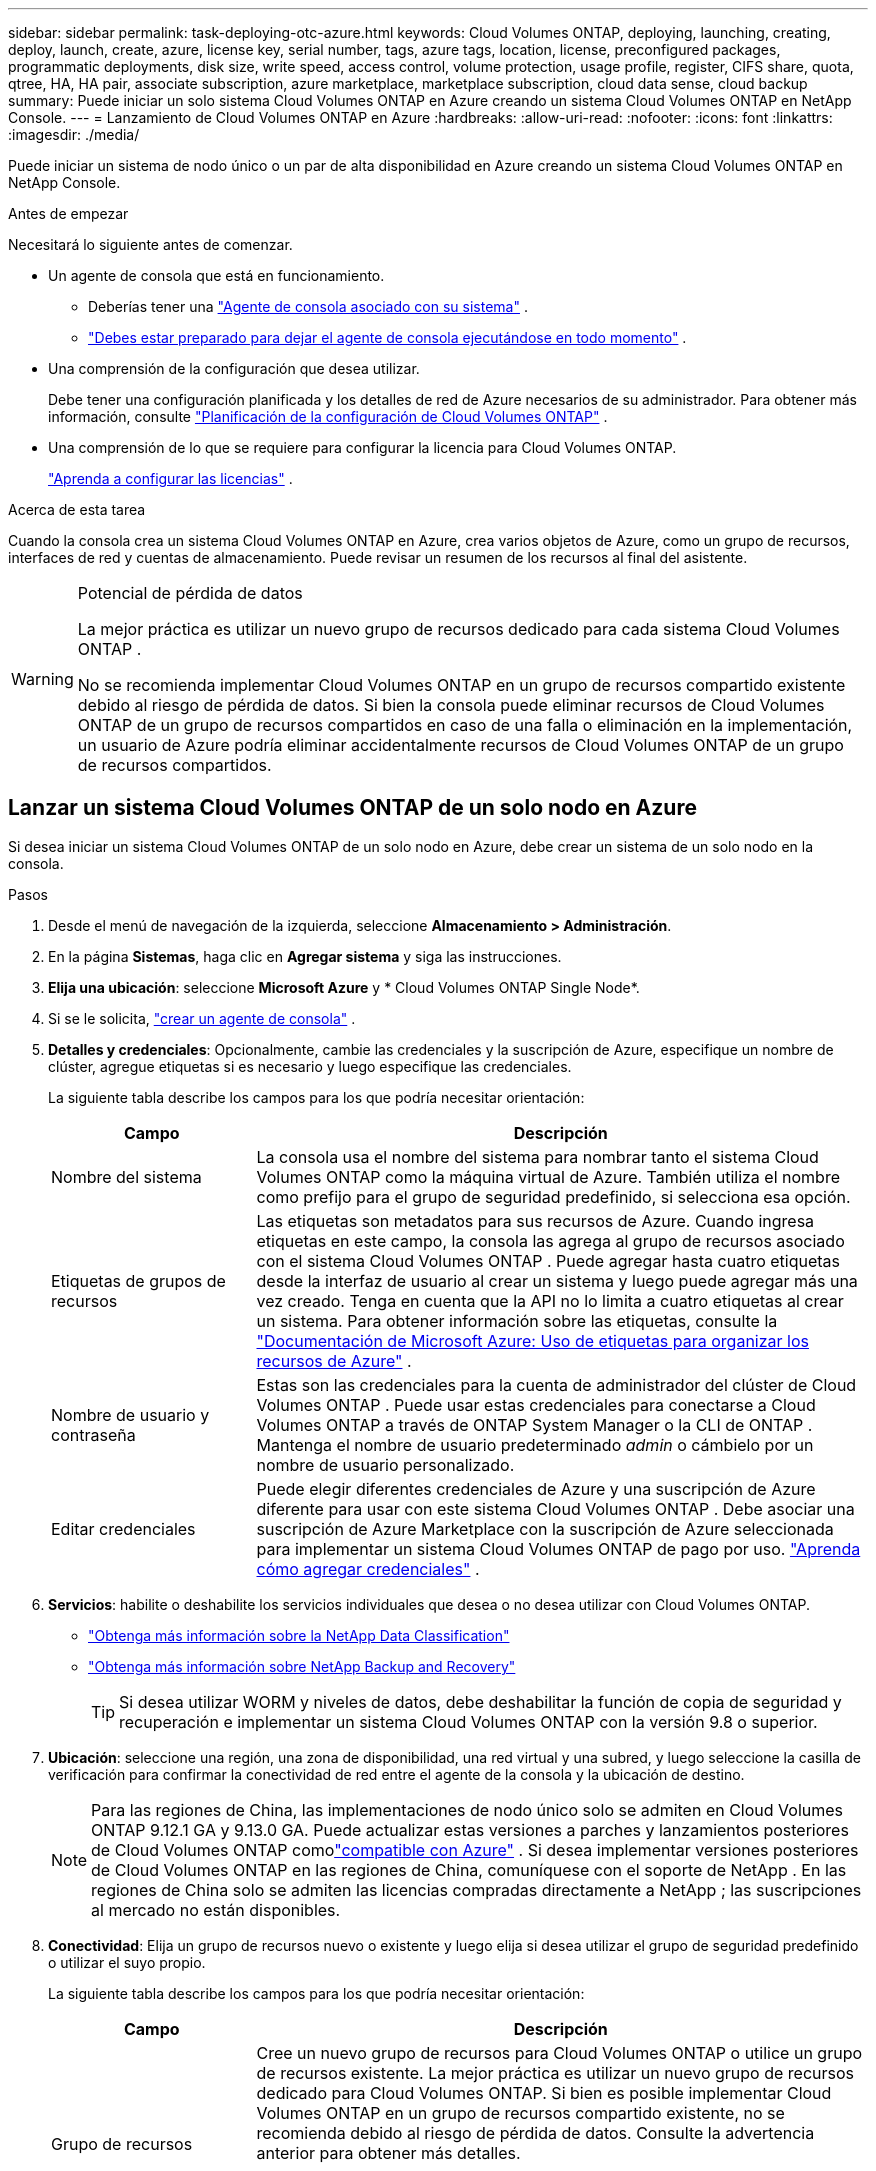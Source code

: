 ---
sidebar: sidebar 
permalink: task-deploying-otc-azure.html 
keywords: Cloud Volumes ONTAP, deploying, launching, creating, deploy, launch, create, azure, license key, serial number, tags, azure tags, location, license, preconfigured packages, programmatic deployments, disk size, write speed, access control, volume protection, usage profile, register, CIFS share, quota, qtree, HA, HA pair, associate subscription, azure marketplace, marketplace subscription, cloud data sense, cloud backup 
summary: Puede iniciar un solo sistema Cloud Volumes ONTAP en Azure creando un sistema Cloud Volumes ONTAP en NetApp Console. 
---
= Lanzamiento de Cloud Volumes ONTAP en Azure
:hardbreaks:
:allow-uri-read: 
:nofooter: 
:icons: font
:linkattrs: 
:imagesdir: ./media/


[role="lead"]
Puede iniciar un sistema de nodo único o un par de alta disponibilidad en Azure creando un sistema Cloud Volumes ONTAP en NetApp Console.

.Antes de empezar
Necesitará lo siguiente antes de comenzar.

[[licensing]]
* Un agente de consola que está en funcionamiento.
+
** Deberías tener una https://docs.netapp.com/us-en/bluexp-setup-admin/task-quick-start-connector-azure.html["Agente de consola asociado con su sistema"^] .
** https://docs.netapp.com/us-en/bluexp-setup-admin/concept-connectors.html["Debes estar preparado para dejar el agente de consola ejecutándose en todo momento"^] .


* Una comprensión de la configuración que desea utilizar.
+
Debe tener una configuración planificada y los detalles de red de Azure necesarios de su administrador. Para obtener más información, consulte link:task-planning-your-config-azure.html["Planificación de la configuración de Cloud Volumes ONTAP"^] .

* Una comprensión de lo que se requiere para configurar la licencia para Cloud Volumes ONTAP.
+
link:task-set-up-licensing-azure.html["Aprenda a configurar las licencias"^] .



.Acerca de esta tarea
Cuando la consola crea un sistema Cloud Volumes ONTAP en Azure, crea varios objetos de Azure, como un grupo de recursos, interfaces de red y cuentas de almacenamiento.  Puede revisar un resumen de los recursos al final del asistente.

[WARNING]
.Potencial de pérdida de datos
====
La mejor práctica es utilizar un nuevo grupo de recursos dedicado para cada sistema Cloud Volumes ONTAP .

No se recomienda implementar Cloud Volumes ONTAP en un grupo de recursos compartido existente debido al riesgo de pérdida de datos.  Si bien la consola puede eliminar recursos de Cloud Volumes ONTAP de un grupo de recursos compartidos en caso de una falla o eliminación en la implementación, un usuario de Azure podría eliminar accidentalmente recursos de Cloud Volumes ONTAP de un grupo de recursos compartidos.

====


== Lanzar un sistema Cloud Volumes ONTAP de un solo nodo en Azure

Si desea iniciar un sistema Cloud Volumes ONTAP de un solo nodo en Azure, debe crear un sistema de un solo nodo en la consola.

.Pasos
. Desde el menú de navegación de la izquierda, seleccione *Almacenamiento > Administración*.
. [[suscribirse]]En la página *Sistemas*, haga clic en *Agregar sistema* y siga las instrucciones.
. *Elija una ubicación*: seleccione *Microsoft Azure* y * Cloud Volumes ONTAP Single Node*.
. Si se le solicita, https://docs.netapp.com/us-en/bluexp-setup-admin/task-quick-start-connector-azure.html["crear un agente de consola"^] .
. *Detalles y credenciales*: Opcionalmente, cambie las credenciales y la suscripción de Azure, especifique un nombre de clúster, agregue etiquetas si es necesario y luego especifique las credenciales.
+
La siguiente tabla describe los campos para los que podría necesitar orientación:

+
[cols="25,75"]
|===
| Campo | Descripción 


| Nombre del sistema | La consola usa el nombre del sistema para nombrar tanto el sistema Cloud Volumes ONTAP como la máquina virtual de Azure.  También utiliza el nombre como prefijo para el grupo de seguridad predefinido, si selecciona esa opción. 


| Etiquetas de grupos de recursos | Las etiquetas son metadatos para sus recursos de Azure.  Cuando ingresa etiquetas en este campo, la consola las agrega al grupo de recursos asociado con el sistema Cloud Volumes ONTAP .  Puede agregar hasta cuatro etiquetas desde la interfaz de usuario al crear un sistema y luego puede agregar más una vez creado.  Tenga en cuenta que la API no lo limita a cuatro etiquetas al crear un sistema.  Para obtener información sobre las etiquetas, consulte la https://azure.microsoft.com/documentation/articles/resource-group-using-tags/["Documentación de Microsoft Azure: Uso de etiquetas para organizar los recursos de Azure"^] . 


| Nombre de usuario y contraseña | Estas son las credenciales para la cuenta de administrador del clúster de Cloud Volumes ONTAP .  Puede usar estas credenciales para conectarse a Cloud Volumes ONTAP a través de ONTAP System Manager o la CLI de ONTAP .  Mantenga el nombre de usuario predeterminado _admin_ o cámbielo por un nombre de usuario personalizado. 


| Editar credenciales | Puede elegir diferentes credenciales de Azure y una suscripción de Azure diferente para usar con este sistema Cloud Volumes ONTAP .  Debe asociar una suscripción de Azure Marketplace con la suscripción de Azure seleccionada para implementar un sistema Cloud Volumes ONTAP de pago por uso. https://docs.netapp.com/us-en/bluexp-setup-admin/task-adding-azure-accounts.html["Aprenda cómo agregar credenciales"^] . 
|===
. *Servicios*: habilite o deshabilite los servicios individuales que desea o no desea utilizar con Cloud Volumes ONTAP.
+
** https://docs.netapp.com/us-en/bluexp-classification/concept-cloud-compliance.html["Obtenga más información sobre la NetApp Data Classification"^]
** https://docs.netapp.com/us-en/bluexp-backup-recovery/concept-backup-to-cloud.html["Obtenga más información sobre NetApp Backup and Recovery"^]
+

TIP: Si desea utilizar WORM y niveles de datos, debe deshabilitar la función de copia de seguridad y recuperación e implementar un sistema Cloud Volumes ONTAP con la versión 9.8 o superior.



. *Ubicación*: seleccione una región, una zona de disponibilidad, una red virtual y una subred, y luego seleccione la casilla de verificación para confirmar la conectividad de red entre el agente de la consola y la ubicación de destino.
+

NOTE: Para las regiones de China, las implementaciones de nodo único solo se admiten en Cloud Volumes ONTAP 9.12.1 GA y 9.13.0 GA. Puede actualizar estas versiones a parches y lanzamientos posteriores de Cloud Volumes ONTAP comolink:task-updating-ontap-cloud.html["compatible con Azure"] . Si desea implementar versiones posteriores de Cloud Volumes ONTAP en las regiones de China, comuníquese con el soporte de NetApp . En las regiones de China solo se admiten las licencias compradas directamente a NetApp ; las suscripciones al mercado no están disponibles.

. *Conectividad*: Elija un grupo de recursos nuevo o existente y luego elija si desea utilizar el grupo de seguridad predefinido o utilizar el suyo propio.
+
La siguiente tabla describe los campos para los que podría necesitar orientación:

+
[cols="25,75"]
|===
| Campo | Descripción 


| Grupo de recursos  a| 
Cree un nuevo grupo de recursos para Cloud Volumes ONTAP o utilice un grupo de recursos existente.  La mejor práctica es utilizar un nuevo grupo de recursos dedicado para Cloud Volumes ONTAP.  Si bien es posible implementar Cloud Volumes ONTAP en un grupo de recursos compartido existente, no se recomienda debido al riesgo de pérdida de datos.  Consulte la advertencia anterior para obtener más detalles.


TIP: Si la cuenta de Azure que está utilizando tiene la https://docs.netapp.com/us-en/bluexp-setup-admin/reference-permissions-azure.html["permisos requeridos"^] La consola elimina los recursos de Cloud Volumes ONTAP de un grupo de recursos en caso de falla o eliminación de la implementación.



| Grupo de seguridad generado  a| 
Si deja que la consola genere el grupo de seguridad por usted, deberá elegir cómo permitirá el tráfico:

** Si elige *Solo VNet seleccionado*, la fuente del tráfico entrante es el rango de subred de la VNet seleccionada y el rango de subred de la VNet donde reside el agente de la consola.  Esta es la opción recomendada.
** Si elige *Todas las redes virtuales*, la fuente del tráfico entrante es el rango de IP 0.0.0.0/0.




| Utilizar los existentes | Si elige un grupo de seguridad existente, debe cumplir con los requisitos de Cloud Volumes ONTAP . link:https://docs.netapp.com/us-en/bluexp-cloud-volumes-ontap/reference-networking-azure.html#security-group-rules["Ver el grupo de seguridad predeterminado"^] . 
|===
. *Métodos de carga y cuenta NSS*: especifique qué opción de carga desea utilizar con este sistema y luego especifique una cuenta del sitio de soporte de NetApp .
+
** link:concept-licensing.html["Obtenga más información sobre las opciones de licencia para Cloud Volumes ONTAP"^] .
** link:task-set-up-licensing-azure.html["Aprenda a configurar las licencias"^] .


. *Paquetes preconfigurados*: seleccione uno de los paquetes para implementar rápidamente un sistema Cloud Volumes ONTAP o haga clic en *Crear mi propia configuración*.
+
Si elige uno de los paquetes, solo necesita especificar un volumen y luego revisar y aprobar la configuración.

. *Licencia*: cambie la versión de Cloud Volumes ONTAP si es necesario y seleccione un tipo de máquina virtual.
+

NOTE: Si hay disponible una versión más nueva de Candidato de lanzamiento, Disponibilidad general o versión de parche para la versión seleccionada, BlueXP actualiza el sistema a esa versión al crear el entorno de trabajo.  Por ejemplo, la actualización se produce si selecciona Cloud Volumes ONTAP 9.16.1 P3 y 9.16.1 P4 está disponible.  La actualización no se produce de una versión a otra, por ejemplo, de 9.15 a 9.16.

. *Suscribirse desde Azure Marketplace*: verá esta página si la consola no pudo habilitar las implementaciones programáticas de Cloud Volumes ONTAP.  Siga los pasos que aparecen en la pantalla. Consulte https://learn.microsoft.com/en-us/marketplace/programmatic-deploy-of-marketplace-products["Implementación programática de productos del Marketplace"^] Para más información.
. *Recursos de almacenamiento subyacentes*: elija configuraciones para el agregado inicial: un tipo de disco, un tamaño para cada disco y si se debe habilitar la organización en niveles de datos en el almacenamiento de blobs.
+
Tenga en cuenta lo siguiente:

+
** Si el acceso público a su cuenta de almacenamiento está deshabilitado dentro de la VNet, no podrá habilitar la organización en niveles de datos en su sistema Cloud Volumes ONTAP .  Para obtener más información, consultelink:reference-networking-azure.html#security-group-rules["Reglas del grupo de seguridad"] .
** El tipo de disco es para el volumen inicial.  Puede elegir un tipo de disco diferente para los volúmenes posteriores.
** El tamaño del disco es para todos los discos en el agregado inicial y para cualquier agregado adicional que la Consola crea cuando utiliza la opción de aprovisionamiento simple.  Puede crear agregados que utilicen un tamaño de disco diferente mediante la opción de asignación avanzada.
+
Para obtener ayuda para elegir un tipo y tamaño de disco, consultelink:https://docs.netapp.com/us-en/bluexp-cloud-volumes-ontap/task-planning-your-config-azure.html#size-your-system-in-azure["Dimensionar su sistema en Azure"^] .

** Puede elegir una política de niveles de volumen específica al crear o editar un volumen.
** Si deshabilita la clasificación de datos, puede habilitarla en agregados posteriores.
+
link:concept-data-tiering.html["Obtenga más información sobre la clasificación de datos"^] .



. *Velocidad de escritura y GUSANO*:
+
.. Elija velocidad de escritura *Normal* o *Alta*, si lo desea.
+
link:concept-write-speed.html["Obtenga más información sobre la velocidad de escritura"^] .

.. Active el almacenamiento de escritura única y lectura múltiple (WORM), si lo desea.
+
Esta opción sólo está disponible para ciertos tipos de máquinas virtuales.  Para saber qué tipos de máquinas virtuales son compatibles, consultelink:https://docs.netapp.com/us-en/cloud-volumes-ontap-relnotes/reference-configs-azure.html#ha-pairs["Configuraciones admitidas por licencia para pares HA"^] .

+
No se puede habilitar WORM si la clasificación de datos se habilitó para las versiones 9.7 y anteriores de Cloud Volumes ONTAP .  La reversión o degradación a Cloud Volumes ONTAP 9.8 está bloqueada después de habilitar WORM y la clasificación en niveles.

+
link:concept-worm.html["Obtenga más información sobre el almacenamiento WORM"^] .

.. Si activa el almacenamiento WORM, seleccione el período de retención.


. *Crear volumen*: Ingrese detalles para el nuevo volumen o haga clic en *Omitir*.
+
link:concept-client-protocols.html["Obtenga información sobre los protocolos y versiones de cliente compatibles"^] .

+
Algunos de los campos de esta página se explican por sí solos.  La siguiente tabla describe los campos para los que podría necesitar orientación:

+
[cols="25,75"]
|===
| Campo | Descripción 


| Size | El tamaño máximo que puede ingresar depende en gran medida de si habilita el aprovisionamiento fino, que le permite crear un volumen que sea más grande que el almacenamiento físico actualmente disponible para él. 


| Control de acceso (solo para NFS) | Una política de exportación define los clientes de la subred que pueden acceder al volumen. De forma predeterminada, la consola ingresa un valor que proporciona acceso a todas las instancias de la subred. 


| Permisos y usuarios/grupos (solo para CIFS) | Estos campos le permiten controlar el nivel de acceso a un recurso compartido para usuarios y grupos (también llamados listas de control de acceso o ACL). Puede especificar usuarios o grupos de Windows locales o de dominio, o usuarios o grupos de UNIX. Si especifica un nombre de usuario de dominio de Windows, debe incluir el dominio del usuario utilizando el formato dominio\nombre de usuario. 


| Política de instantáneas | Una política de copia de instantáneas especifica la frecuencia y la cantidad de copias de instantáneas de NetApp creadas automáticamente. Una copia Snapshot de NetApp es una imagen del sistema de archivos en un momento determinado que no tiene impacto en el rendimiento y requiere un almacenamiento mínimo. Puede elegir la política predeterminada o ninguna.  Puede elegir ninguno para datos transitorios: por ejemplo, tempdb para Microsoft SQL Server. 


| Opciones avanzadas (solo para NFS) | Seleccione una versión de NFS para el volumen: NFSv3 o NFSv4. 


| Grupo iniciador e IQN (solo para iSCSI) | Los objetivos de almacenamiento iSCSI se denominan LUN (unidades lógicas) y se presentan a los hosts como dispositivos de bloque estándar.  Los grupos de iniciadores son tablas de nombres de nodos de host iSCSI y controlan qué iniciadores tienen acceso a qué LUN. Los objetivos iSCSI se conectan a la red a través de adaptadores de red Ethernet estándar (NIC), tarjetas de motor de descarga TCP (TOE) con iniciadores de software, adaptadores de red convergente (CNA) o adaptadores de bus de host dedicados (HBA) y se identifican mediante nombres calificados iSCSI (IQN).  Cuando crea un volumen iSCSI, la consola crea automáticamente un LUN para usted.  Lo hemos simplificado creando solo un LUN por volumen, por lo que no es necesario realizar ninguna gestión.  Después de crear el volumen,link:task-connect-lun.html["Utilice el IQN para conectarse al LUN desde sus hosts"] . 
|===
+
La siguiente imagen muestra la primera página del asistente de creación de volumen:

+
image:screenshot_cot_vol.gif["Captura de pantalla: muestra la página de Volumen completa para una instancia de Cloud Volumes ONTAP ."]

. *Configuración CIFS*: si eligió el protocolo CIFS, configure un servidor CIFS.
+
[cols="25,75"]
|===
| Campo | Descripción 


| Dirección IP primaria y secundaria de DNS | Las direcciones IP de los servidores DNS que proporcionan resolución de nombres para el servidor CIFS.  Los servidores DNS enumerados deben contener los registros de ubicación de servicio (SRV) necesarios para ubicar los servidores LDAP de Active Directory y los controladores de dominio para el dominio al que se unirá el servidor CIFS. 


| Dominio de Active Directory al que unirse | El FQDN del dominio de Active Directory (AD) al que desea que se una el servidor CIFS. 


| Credenciales autorizadas para unirse al dominio | El nombre y la contraseña de una cuenta de Windows con privilegios suficientes para agregar computadoras a la unidad organizativa (OU) especificada dentro del dominio de AD. 


| Nombre NetBIOS del servidor CIFS | Un nombre de servidor CIFS que es único en el dominio AD. 


| Unidad organizativa | La unidad organizativa dentro del dominio AD para asociarse con el servidor CIFS.  El valor predeterminado es CN=Computers.  Para configurar Azure AD Domain Services como servidor de AD para Cloud Volumes ONTAP, debe ingresar *OU=AADDC Computers* o *OU=AADDC Users* en este campo.https://docs.microsoft.com/en-us/azure/active-directory-domain-services/create-ou["Documentación de Azure: Crear una unidad organizativa (OU) en un dominio administrado de Azure AD Domain Services"^] 


| Dominio DNS | El dominio DNS para la máquina virtual de almacenamiento (SVM) de Cloud Volumes ONTAP .  En la mayoría de los casos, el dominio es el mismo que el dominio de AD. 


| Servidor NTP | Seleccione *Usar dominio de Active Directory* para configurar un servidor NTP utilizando el DNS de Active Directory.  Si necesita configurar un servidor NTP utilizando una dirección diferente, debe utilizar la API. Consulte la https://docs.netapp.com/us-en/bluexp-automation/index.html["Documentación de automatización de la NetApp Console"^] Para más detalles.  Tenga en cuenta que solo puede configurar un servidor NTP al crear un servidor CIFS.  No es configurable después de crear el servidor CIFS. 
|===
. *Perfil de uso, tipo de disco y política de niveles*: elija si desea habilitar las funciones de eficiencia de almacenamiento y cambiar la política de niveles de volumen, si es necesario.
+
Para obtener más información, consultelink:https://docs.netapp.com/us-en/bluexp-cloud-volumes-ontap/task-planning-your-config-azure.html#choose-a-volume-usage-profile["Comprensión de los perfiles de uso del volumen"^] ylink:concept-data-tiering.html["Descripción general de la clasificación de datos"^] .

. *Revisar y aprobar*: revise y confirme sus selecciones.
+
.. Revise los detalles sobre la configuración.
.. Haga clic en *Más información* para revisar los detalles sobre el soporte y los recursos de Azure que comprará la consola.
.. Seleccione la casilla de verificación *Entiendo...*.
.. Haga clic en *Ir*.




.Resultado
La consola implementa el sistema Cloud Volumes ONTAP .  Puede seguir el progreso en la página Auditoría.

Si experimenta algún problema al implementar el sistema Cloud Volumes ONTAP , revise el mensaje de error.  También puede seleccionar el sistema y hacer clic en *Recrear entorno*.

Para obtener ayuda adicional, visite https://mysupport.netapp.com/site/products/all/details/cloud-volumes-ontap/guideme-tab["Compatibilidad con NetApp Cloud Volumes ONTAP"^] .


CAUTION: Una vez completado el proceso de implementación, no modifique las configuraciones de Cloud Volumes ONTAP generadas por el sistema en el portal de Azure, especialmente las etiquetas del sistema. Cualquier cambio realizado en estas configuraciones puede provocar un comportamiento inesperado o pérdida de datos.

.Después de terminar
* Si aprovisionó un recurso compartido CIFS, otorgue a los usuarios o grupos permisos para los archivos y carpetas y verifique que esos usuarios puedan acceder al recurso compartido y crear un archivo.
* Si desea aplicar cuotas a los volúmenes, utilice el Administrador del sistema ONTAP o la CLI de ONTAP .
+
Las cuotas le permiten restringir o rastrear el espacio en disco y la cantidad de archivos utilizados por un usuario, grupo o qtree.





== Lanzar un par de Cloud Volumes ONTAP HA en Azure

Si desea iniciar un par de HA de Cloud Volumes ONTAP en Azure, debe crear un sistema de HA en la consola.

.Pasos
. Desde el menú de navegación de la izquierda, seleccione *Almacenamiento > Administración*.
. [[suscribirse]]En la página *Sistemas*, haga clic en *Agregar sistema* y siga las instrucciones.
. Si se le solicita, https://docs.netapp.com/us-en/bluexp-setup-admin/task-quick-start-connector-azure.html["crear un agente de consola"^] .
. *Detalles y credenciales*: Opcionalmente, cambie las credenciales y la suscripción de Azure, especifique un nombre de clúster, agregue etiquetas si es necesario y luego especifique las credenciales.
+
La siguiente tabla describe los campos para los que podría necesitar orientación:

+
[cols="25,75"]
|===
| Campo | Descripción 


| Nombre del sistema | La consola usa el nombre del sistema para nombrar tanto el sistema Cloud Volumes ONTAP como la máquina virtual de Azure.  También utiliza el nombre como prefijo para el grupo de seguridad predefinido, si selecciona esa opción. 


| Etiquetas de grupos de recursos | Las etiquetas son metadatos para sus recursos de Azure.  Cuando ingresa etiquetas en este campo, la consola las agrega al grupo de recursos asociado con el sistema Cloud Volumes ONTAP .  Puede agregar hasta cuatro etiquetas desde la interfaz de usuario al crear un sistema y luego puede agregar más una vez creado.  Tenga en cuenta que la API no lo limita a cuatro etiquetas al crear un sistema.  Para obtener información sobre las etiquetas, consulte la https://azure.microsoft.com/documentation/articles/resource-group-using-tags/["Documentación de Microsoft Azure: Uso de etiquetas para organizar los recursos de Azure"^] . 


| Nombre de usuario y contraseña | Estas son las credenciales para la cuenta de administrador del clúster de Cloud Volumes ONTAP .  Puede usar estas credenciales para conectarse a Cloud Volumes ONTAP a través de ONTAP System Manager o la CLI de ONTAP .  Mantenga el nombre de usuario predeterminado _admin_ o cámbielo por un nombre de usuario personalizado. 


| Editar credenciales | Puede elegir diferentes credenciales de Azure y una suscripción de Azure diferente para usar con este sistema Cloud Volumes ONTAP .  Debe asociar una suscripción de Azure Marketplace con la suscripción de Azure seleccionada para implementar un sistema Cloud Volumes ONTAP de pago por uso. https://docs.netapp.com/us-en/bluexp-setup-admin/task-adding-azure-accounts.html["Aprenda cómo agregar credenciales"^] . 
|===
. *Servicios*: habilite o deshabilite los servicios individuales según si desea usarlos con Cloud Volumes ONTAP.
+
** https://docs.netapp.com/us-en/bluexp-classification/concept-cloud-compliance.html["Obtenga más información sobre la NetApp Data Classification"^]
** https://docs.netapp.com/us-en/bluexp-backup-recovery/concept-backup-to-cloud.html["Obtenga más información sobre NetApp Backup and Recovery"^]
+

TIP: Si desea utilizar WORM y niveles de datos, debe deshabilitar la función de copia de seguridad y recuperación e implementar un sistema Cloud Volumes ONTAP con la versión 9.8 o superior.



. *Modelos de implementación de HA*:
+
.. Seleccione *Zona de disponibilidad única* o *Zona de disponibilidad múltiple*.
+
*** Para zonas de disponibilidad individuales, seleccione una región de Azure, una zona de disponibilidad, una red virtual y una subred.
+
A partir de Cloud Volumes ONTAP 9.15.1, puede implementar instancias de máquinas virtuales (VM) en modo HA en zonas de disponibilidad (AZ) únicas en Azure. Debe seleccionar una zona y una región que admitan esta implementación.  Si la zona o región no admite la implementación zonal, se sigue el modo de implementación no zonal anterior para LRS.  Para comprender las configuraciones compatibles con los discos administrados compartidos, consultelink:concept-ha-azure.html#ha-single-availability-zone-configuration-with-shared-managed-disks["Configuración de zona de disponibilidad única de HA con discos administrados compartidos"] .

*** Para múltiples zonas de disponibilidad, seleccione una región, una red virtual, una subred, una zona para el nodo 1 y una zona para el nodo 2.


.. Seleccione la casilla de verificación *He verificado la conectividad de red...*.


. *Conectividad*: Elija un grupo de recursos nuevo o existente y luego elija si desea utilizar el grupo de seguridad predefinido o utilizar el suyo propio.
+
La siguiente tabla describe los campos para los que podría necesitar orientación:

+
[cols="25,75"]
|===
| Campo | Descripción 


| Grupo de recursos  a| 
Cree un nuevo grupo de recursos para Cloud Volumes ONTAP o utilice un grupo de recursos existente.  La mejor práctica es utilizar un nuevo grupo de recursos dedicado para Cloud Volumes ONTAP.  Si bien es posible implementar Cloud Volumes ONTAP en un grupo de recursos compartido existente, no se recomienda debido al riesgo de pérdida de datos.  Consulte la advertencia anterior para obtener más detalles.

Debe utilizar un grupo de recursos dedicado para cada par de Cloud Volumes ONTAP HA que implemente en Azure.  Solo se admite un par HA en un grupo de recursos.  La consola experimenta problemas de conexión si intenta implementar un segundo par de Cloud Volumes ONTAP HA en un grupo de recursos de Azure.


TIP: Si la cuenta de Azure que está utilizando tiene la https://docs.netapp.com/us-en/bluexp-setup-admin/reference-permissions-azure.html["permisos requeridos"^] La consola elimina los recursos de Cloud Volumes ONTAP de un grupo de recursos en caso de falla o eliminación de la implementación.



| Grupo de seguridad generado  a| 
Si deja que la consola genere el grupo de seguridad por usted, deberá elegir cómo permitirá el tráfico:

** Si elige *Solo VNet seleccionado*, la fuente del tráfico entrante es el rango de subred de la VNet seleccionada y el rango de subred de la VNet donde reside el agente de la consola.  Esta es la opción recomendada.
** Si elige *Todas las redes virtuales*, la fuente del tráfico entrante es el rango de IP 0.0.0.0/0.




| Utilizar los existentes | Si elige un grupo de seguridad existente, debe cumplir con los requisitos de Cloud Volumes ONTAP . link:https://docs.netapp.com/us-en/bluexp-cloud-volumes-ontap/reference-networking-azure.html#security-group-rules["Ver el grupo de seguridad predeterminado"^] . 
|===
. *Métodos de carga y cuenta NSS*: especifique qué opción de carga desea utilizar con este sistema y luego especifique una cuenta del sitio de soporte de NetApp .
+
** link:concept-licensing.html["Obtenga más información sobre las opciones de licencia para Cloud Volumes ONTAP"^] .
** link:task-set-up-licensing-azure.html["Aprenda a configurar las licencias"^] .


. *Paquetes preconfigurados*: seleccione uno de los paquetes para implementar rápidamente un sistema Cloud Volumes ONTAP o haga clic en *Cambiar configuración*.
+
Si elige uno de los paquetes, solo necesita especificar un volumen y luego revisar y aprobar la configuración.

. *Licencia*: Cambie la versión de Cloud Volumes ONTAP según sea necesario y seleccione un tipo de máquina virtual.
+

NOTE: Si hay disponible una versión candidata a lanzamiento, una versión de disponibilidad general o una versión de parche más reciente para la versión seleccionada, la consola actualiza el sistema a esa versión al crearla.  Por ejemplo, la actualización se produce si selecciona Cloud Volumes ONTAP 9.13.1 y 9.13.1 P4 está disponible.  La actualización no se produce de una versión a otra, por ejemplo, de 9.13 a 9.14.

. *Suscribirse desde Azure Marketplace*: siga los pasos si la consola no pudo habilitar las implementaciones programáticas de Cloud Volumes ONTAP.
. *Recursos de almacenamiento subyacentes*: elija configuraciones para el agregado inicial: un tipo de disco, un tamaño para cada disco y si se debe habilitar la organización en niveles de datos en el almacenamiento de blobs.
+
Tenga en cuenta lo siguiente:

+
** El tamaño del disco es para todos los discos en el agregado inicial y para cualquier agregado adicional que la Consola crea cuando utiliza la opción de aprovisionamiento simple.  Puede crear agregados que utilicen un tamaño de disco diferente mediante la opción de asignación avanzada.
+
Para obtener ayuda para elegir un tamaño de disco, consultelink:https://docs.netapp.com/us-en/bluexp-cloud-volumes-ontap/task-planning-your-config-azure.html#size-your-system-in-azure["Dimensione su sistema en Azure"^] .

** Si el acceso público a su cuenta de almacenamiento está deshabilitado dentro de la VNet, no podrá habilitar la organización en niveles de datos en su sistema Cloud Volumes ONTAP .  Para obtener más información, consultelink:reference-networking-azure.html#security-group-rules["Reglas del grupo de seguridad"] .
** Puede elegir una política de niveles de volumen específica al crear o editar un volumen.
** Si deshabilita la clasificación de datos, puede habilitarla en agregados posteriores.
+
link:concept-data-tiering.html["Obtenga más información sobre la clasificación de datos"^] .

** A partir de Cloud Volumes ONTAP 9.15.0P1, los blobs en páginas de Azure ya no son compatibles con las nuevas implementaciones de pares de alta disponibilidad.  Si actualmente usa blobs de páginas de Azure en implementaciones de pares de alta disponibilidad existentes, puede migrar a tipos de instancias de VM más nuevos en las VM de las series Edsv4 y Edsv5.
+
link:https://docs.netapp.com/us-en/cloud-volumes-ontap-relnotes/reference-configs-azure.html#ha-pairs["Obtenga más información sobre las configuraciones compatibles en Azure"^] .



. *Velocidad de escritura y GUSANO*:
+
.. Elija velocidad de escritura *Normal* o *Alta*, si lo desea.
+
link:concept-write-speed.html["Obtenga más información sobre la velocidad de escritura"^] .

.. Active el almacenamiento de escritura única y lectura múltiple (WORM), si lo desea.
+
Esta opción sólo está disponible para ciertos tipos de máquinas virtuales.  Para saber qué tipos de máquinas virtuales son compatibles, consultelink:https://docs.netapp.com/us-en/cloud-volumes-ontap-relnotes/reference-configs-azure.html#ha-pairs["Configuraciones admitidas por licencia para pares HA"^] .

+
No se puede habilitar WORM si la clasificación de datos se habilitó para las versiones 9.7 y anteriores de Cloud Volumes ONTAP .  La reversión o degradación a Cloud Volumes ONTAP 9.8 está bloqueada después de habilitar WORM y la clasificación en niveles.

+
link:concept-worm.html["Obtenga más información sobre el almacenamiento WORM"^] .

.. Si activa el almacenamiento WORM, seleccione el período de retención.


. *Comunicación segura con almacenamiento y WORM*: elija si desea habilitar una conexión HTTPS a las cuentas de almacenamiento de Azure y activar el almacenamiento de escritura única, lectura múltiple (WORM), si lo desea.
+
La conexión HTTPS es de un par de Cloud Volumes ONTAP 9.7 HA a cuentas de almacenamiento de blobs en páginas de Azure.  Tenga en cuenta que habilitar esta opción puede afectar el rendimiento de escritura.  No puedes cambiar la configuración después de crear el sistema.

+
link:concept-worm.html["Obtenga más información sobre el almacenamiento WORM"^] .

+
No se puede habilitar WORM si se habilitó la clasificación de datos.

+
link:concept-worm.html["Obtenga más información sobre el almacenamiento WORM"^] .

. *Crear volumen*: Ingrese detalles para el nuevo volumen o haga clic en *Omitir*.
+
link:concept-client-protocols.html["Obtenga información sobre los protocolos y versiones de cliente compatibles"^] .

+
Algunos de los campos de esta página se explican por sí solos.  La siguiente tabla describe los campos para los que podría necesitar orientación:

+
[cols="25,75"]
|===
| Campo | Descripción 


| Size | El tamaño máximo que puede ingresar depende en gran medida de si habilita el aprovisionamiento fino, que le permite crear un volumen que sea más grande que el almacenamiento físico actualmente disponible para él. 


| Control de acceso (solo para NFS) | Una política de exportación define los clientes de la subred que pueden acceder al volumen. De forma predeterminada, la consola ingresa un valor que proporciona acceso a todas las instancias de la subred. 


| Permisos y usuarios/grupos (solo para CIFS) | Estos campos le permiten controlar el nivel de acceso a un recurso compartido para usuarios y grupos (también llamados listas de control de acceso o ACL). Puede especificar usuarios o grupos de Windows locales o de dominio, o usuarios o grupos de UNIX. Si especifica un nombre de usuario de dominio de Windows, debe incluir el dominio del usuario utilizando el formato dominio\nombre de usuario. 


| Política de instantáneas | Una política de copia de instantáneas especifica la frecuencia y la cantidad de copias de instantáneas de NetApp creadas automáticamente. Una copia Snapshot de NetApp es una imagen del sistema de archivos en un momento determinado que no tiene impacto en el rendimiento y requiere un almacenamiento mínimo. Puede elegir la política predeterminada o ninguna.  Puede elegir ninguno para datos transitorios: por ejemplo, tempdb para Microsoft SQL Server. 


| Opciones avanzadas (solo para NFS) | Seleccione una versión de NFS para el volumen: NFSv3 o NFSv4. 


| Grupo iniciador e IQN (solo para iSCSI) | Los objetivos de almacenamiento iSCSI se denominan LUN (unidades lógicas) y se presentan a los hosts como dispositivos de bloque estándar.  Los grupos de iniciadores son tablas de nombres de nodos de host iSCSI y controlan qué iniciadores tienen acceso a qué LUN. Los objetivos iSCSI se conectan a la red a través de adaptadores de red Ethernet estándar (NIC), tarjetas de motor de descarga TCP (TOE) con iniciadores de software, adaptadores de red convergente (CNA) o adaptadores de bus de host dedicados (HBA) y se identifican mediante nombres calificados iSCSI (IQN).  Cuando crea un volumen iSCSI, la consola crea automáticamente un LUN para usted.  Lo hemos simplificado creando solo un LUN por volumen, por lo que no es necesario realizar ninguna gestión.  Después de crear el volumen,link:task-connect-lun.html["Utilice el IQN para conectarse al LUN desde sus hosts"] . 
|===
+
La siguiente imagen muestra la primera página del asistente de creación de volumen:

+
image:screenshot_cot_vol.gif["Captura de pantalla: muestra la página de Volumen completa para una instancia de Cloud Volumes ONTAP ."]

. *Configuración CIFS*: si eligió el protocolo CIFS, configure un servidor CIFS.
+
[cols="25,75"]
|===
| Campo | Descripción 


| Dirección IP primaria y secundaria de DNS | Las direcciones IP de los servidores DNS que proporcionan resolución de nombres para el servidor CIFS.  Los servidores DNS enumerados deben contener los registros de ubicación de servicio (SRV) necesarios para ubicar los servidores LDAP de Active Directory y los controladores de dominio para el dominio al que se unirá el servidor CIFS. 


| Dominio de Active Directory al que unirse | El FQDN del dominio de Active Directory (AD) al que desea que se una el servidor CIFS. 


| Credenciales autorizadas para unirse al dominio | El nombre y la contraseña de una cuenta de Windows con privilegios suficientes para agregar computadoras a la unidad organizativa (OU) especificada dentro del dominio de AD. 


| Nombre NetBIOS del servidor CIFS | Un nombre de servidor CIFS que es único en el dominio AD. 


| Unidad organizativa | La unidad organizativa dentro del dominio AD para asociarse con el servidor CIFS.  El valor predeterminado es CN=Computers.  Para configurar Azure AD Domain Services como servidor de AD para Cloud Volumes ONTAP, debe ingresar *OU=AADDC Computers* o *OU=AADDC Users* en este campo.https://docs.microsoft.com/en-us/azure/active-directory-domain-services/create-ou["Documentación de Azure: Crear una unidad organizativa (OU) en un dominio administrado de Azure AD Domain Services"^] 


| Dominio DNS | El dominio DNS para la máquina virtual de almacenamiento (SVM) de Cloud Volumes ONTAP .  En la mayoría de los casos, el dominio es el mismo que el dominio de AD. 


| Servidor NTP | Seleccione *Usar dominio de Active Directory* para configurar un servidor NTP utilizando el DNS de Active Directory.  Si necesita configurar un servidor NTP utilizando una dirección diferente, debe utilizar la API. Consulte la https://docs.netapp.com/us-en/bluexp-automation/index.html["Documentación de automatización de la NetApp Console"^] Para más detalles.  Tenga en cuenta que solo puede configurar un servidor NTP al crear un servidor CIFS.  No es configurable después de crear el servidor CIFS. 
|===
. *Perfil de uso, tipo de disco y política de niveles*: elija si desea habilitar las funciones de eficiencia de almacenamiento y cambiar la política de niveles de volumen, si es necesario.
+
Para obtener más información, consultelink:https://docs.netapp.com/us-en/bluexp-cloud-volumes-ontap/task-planning-your-config-azure.html#choose-a-volume-usage-profile["Elija un perfil de uso de volumen"^] ,link:concept-data-tiering.html["Descripción general de la clasificación de datos"^] , y https://kb.netapp.com/Cloud/Cloud_Volumes_ONTAP/What_Inline_Storage_Efficiency_features_are_supported_with_CVO#["KB: ¿Qué funciones de eficiencia de almacenamiento en línea son compatibles con CVO?"^]

. *Revisar y aprobar*: revise y confirme sus selecciones.
+
.. Revise los detalles sobre la configuración.
.. Haga clic en *Más información* para revisar los detalles sobre el soporte y los recursos de Azure que comprará la consola.
.. Seleccione la casilla de verificación *Entiendo...*.
.. Haga clic en *Ir*.




.Resultado
La consola implementa el sistema Cloud Volumes ONTAP .  Puede seguir el progreso en la página Auditoría.

Si experimenta algún problema al implementar el sistema Cloud Volumes ONTAP , revise el mensaje de error.  También puede seleccionar el sistema y hacer clic en *Recrear entorno*.

Para obtener ayuda adicional, visite https://mysupport.netapp.com/site/products/all/details/cloud-volumes-ontap/guideme-tab["Compatibilidad con NetApp Cloud Volumes ONTAP"^] .

.Después de terminar
* Si aprovisionó un recurso compartido CIFS, otorgue a los usuarios o grupos permisos para los archivos y carpetas y verifique que esos usuarios puedan acceder al recurso compartido y crear un archivo.
* Si desea aplicar cuotas a los volúmenes, utilice el Administrador del sistema ONTAP o la CLI de ONTAP .
+
Las cuotas le permiten restringir o rastrear el espacio en disco y la cantidad de archivos utilizados por un usuario, grupo o qtree.




CAUTION: Una vez completado el proceso de implementación, no modifique las configuraciones de Cloud Volumes ONTAP generadas por el sistema en el portal de Azure, especialmente las etiquetas del sistema. Cualquier cambio realizado en estas configuraciones puede provocar un comportamiento inesperado o pérdida de datos.

.Enlaces relacionados
*link:task-planning-your-config-azure.html["Planificación de la configuración de Cloud Volumes ONTAP en Azure"^] *link:task-deploy-cvo-azure-mktplc.html["Implementar Cloud Volumes ONTAP en Azure desde Azure Marketplace"^]
